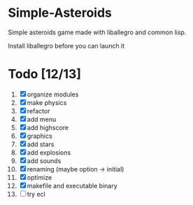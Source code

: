 * Simple-Asteroids

  Simple asteroids game made with liballegro and common lisp.

  Install liballegro before you can launch it

* Todo [12/13]
  1. [X] organize modules
  2. [X] make physics
  3. [X] refactor
  4. [X] add menu
  5. [X] add highscore
  6. [X] graphics
  7. [X] add stars
  8. [X] add explosions
  9. [X] add sounds
  10. [X] renaming (maybe option -> initial)
  11. [X] optimize
  12. [X] makefile and executable binary
  13. [ ] try ecl
